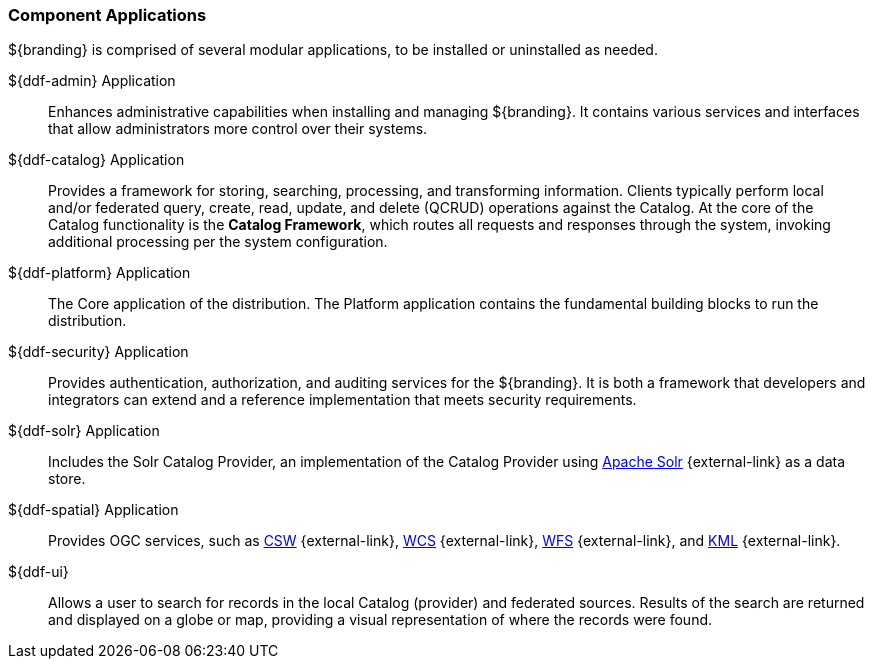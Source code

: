 :type: introduction
:status: published
:title: Component Applications
:section: Applications
:priority: 1
:order: 00

=== {title}

${branding} is comprised of several modular applications, to be installed or uninstalled as needed.

((${ddf-admin} Application))::
Enhances administrative capabilities when installing and managing ${branding}. It contains various services and interfaces that allow administrators more control over their systems.

((${ddf-catalog} Application))::
Provides a framework for storing, searching, processing, and transforming information.
Clients typically perform local and/or federated query, create, read, update, and delete (QCRUD) operations against the Catalog.
At the core of the Catalog functionality is the *Catalog Framework*, which routes all requests and responses through the system, invoking additional processing per the system configuration.

((${ddf-platform} Application))::
The Core application of the distribution.
The Platform application contains the fundamental building blocks to run the distribution.

((${ddf-security} Application))::
Provides authentication, authorization, and auditing services for the ${branding}.
It is both a framework that developers and integrators can extend and a reference implementation that meets security requirements.

((${ddf-solr} Application))::
Includes the Solr Catalog Provider, an implementation of the Catalog Provider using http://solr.apache.org/[Apache Solr] {external-link} as a data store.

((${ddf-spatial} Application))::
Provides OGC services, such as http://www.opengeospatial.org/standards/cat[CSW] {external-link}, http://www.opengeospatial.org/standards/wcs[WCS] {external-link}, http://www.opengeospatial.org/standards/wfs[WFS] {external-link}, and http://www.opengeospatial.org/standards/kml[KML] {external-link}.

((${ddf-ui}))::
Allows a user to search for records in the local Catalog (provider) and federated sources.
Results of the search are returned and displayed on a globe or map, providing a visual representation of where the records were found.
